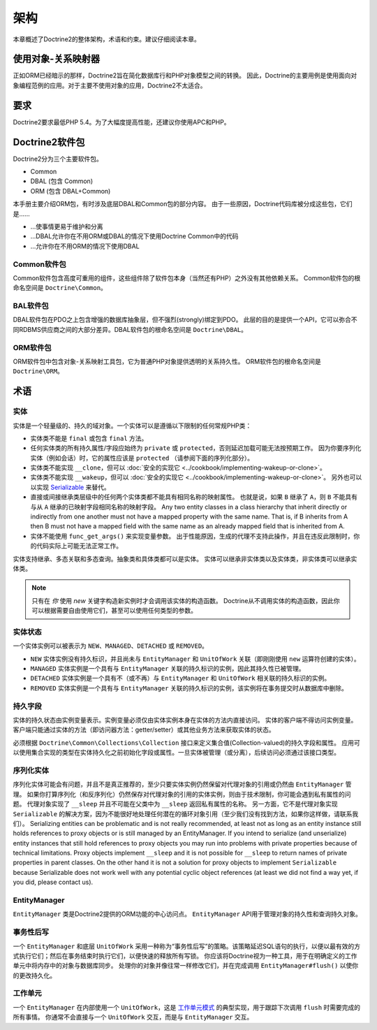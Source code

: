架构
============

本章概述了Doctrine2的整体架构，术语和约束。建议仔细阅读本章。

使用对象-关系映射器
---------------------------------

正如ORM已经暗示的那样，Doctrine2旨在简化数据库行和PHP对象模型之间的转换。
因此，Doctrine的主要用例是使用面向对象编程范例的应用。对于主要不使用对象的应用，Doctrine2不太适合。

要求
------------

Doctrine2要求最低PHP 5.4。为了大幅度提高性能，还建议你使用APC和PHP。

Doctrine2软件包
-------------------

Doctrine2分为三个主要软件包。

-  Common
-  DBAL (包含 Common)
-  ORM (包含 DBAL+Common)

本手册主要介绍ORM包，有时涉及底层DBAL和Common包的部分内容。
由于一些原因，Doctrine代码库被分成这些包，它们是......

-  ...使事情更易于维护和分离
-  ...DBAL允许你在不用ORM或DBAL的情况下使用Doctrine Common中的代码
-  ...允许你在不用ORM的情况下使用DBAL

Common软件包
~~~~~~~~~~~~~~~~~~

Common软件包含高度可重用的组件，这些组件除了软件包本身（当然还有PHP）之外没有其他依赖关系。
Common软件包的根命名空间是 ``Doctrine\Common``。

BAL软件包
~~~~~~~~~~~~~~~~

DBAL软件包在PDO之上包含增强的数据库抽象层，但不强烈(strongly)绑定到PDO。
此层的目的是提供一个API，它可以弥合不同RDBMS供应商之间的大部分差异。DBAL软件包的根命名空间是
``Doctrine\DBAL``。

ORM软件包
~~~~~~~~~~~~~~~

ORM软件包中包含对象-关系映射工具包，它为普通PHP对象提供透明的关系持久性。
ORM软件包的根命名空间是 ``Doctrine\ORM``。

术语
-----------

实体
~~~~~~~~

实体是一个轻量级的、持久的域对象。一个实体可以是遵循以下限制的任何常规PHP类：

-  实体类不能是 ``final`` 或包含 ``final`` 方法。
-  任何实体类的所有持久属性/字段应始终为 ``private`` 或 ``protected``，否则延迟加载可能无法按预期工作。
   因为你要序列化实体（例如会话）时，它的属性应该是 ``protected`` （请参阅下面的序列化部分）。
-  实体类不能实现 ``__clone``，但可以 :doc:`安全的实现它 <../cookbook/implementing-wakeup-or-clone>`。
-  实体类不能实现 ``__wakeup``，但可以 :doc:`安全的实现它 <../cookbook/implementing-wakeup-or-clone>`。
   另外也可以以实现
   `Serializable <http://php.net/manual/en/class.serializable.php>`_ 来替代。
-  直接或间接继承类层级中的任何两个实体类都不能具有相同名称的映射属性。
   也就是说，如果 ``B`` 继承了 ``A``，则 ``B`` 不能具有与从 ``A`` 继承的已映射字段相同名称的映射字段。
   Any two entity classes in a class hierarchy that inherit
   directly or indirectly from one another must not have a mapped
   property with the same name.
   That is, if B inherits from A then B
   must not have a mapped field with the same name as an already
   mapped field that is inherited from A.
-  实体不能使用 ``func_get_args()`` 来实现变量参数。
   出于性能原因，生成的代理不支持此操作，并且在违反此限制时，你的代码实际上可能无法正常工作。

实体支持继承、多态关联和多态查询。抽象类和具体类都可以是实体。
实体可以继承非实体类以及实体类，非实体类可以继承实体类。

.. note::

    只有在 *你* 使用 *new* 关键字构造新实例时才会调用该实体的构造函数。
    Doctrine从不调用实体的构造函数，因此你可以根据需要自由使用它们，甚至可以使用任何类型的参数。

实体状态
~~~~~~~~~~~~~

一个实体实例可以被表示为 ``NEW``、``MANAGED``、``DETACHED`` 或 ``REMOVED``。

-  ``NEW`` 实体实例没有持久标识，并且尚未与 ``EntityManager`` 和 ``UnitOfWork``
   关联（即刚刚使用 ``new`` 运算符创建的实体）。
-  ``MANAGED`` 实体实例是一个具有与 ``EntityManager`` 关联的持久标识的实例，因此其持久性已被管理。
-  ``DETACHED`` 实体实例是一个具有不（或不再）与 ``EntityManager`` 和 ``UnitOfWork`` 相关联的持久标识的实例。
-  ``REMOVED`` 实体实例是一个具有与 ``EntityManager`` 关联的持久标识的实例，该实例将在事务提交时从数据库中删除。

.. _architecture_persistent_fields:

持久字段
~~~~~~~~~~~~~~~~~

实体的持久状态由实例变量表示。实例变量必须仅由实体实例本身在实体的方法内直接访问。
实体的客户端不得访问实例变量。客户端只能通过实体的方法（即访问器方法：getter/setter）或其他业务方法来获取实体的状态。

必须根据 ``Doctrine\Common\Collections\Collection`` 接口来定义集合值(Collection-valued)的持久字段和属性。
应用可以使用集合实现的类型在实体持久化之前初始化字段或属性。一旦实体被管理（或分离），后续访问必须通过该接口类型。

序列化实体
~~~~~~~~~~~~~~~~~~~~

序列化实体可能会有问题，并且不是真正推荐的，至少只要实体实例仍然保留对代理对象的引用或仍然由 ``EntityManager`` 管理。
如果你打算序列化（和反序列化）仍然保存对代理对象的引用的实体实例，则由于技术限制，你可能会遇到私有属性的问题。
代理对象实现了 ``__sleep`` 并且不可能在父类中为 ``__sleep`` 返回私有属性的名称。
另一方面，它不是代理对象实现 ``Serializable`` 的解决方案，因为不能很好地处理任何潜在的循环对象引用（至少我们没有找到方法，如果你这样做，请联系我们）。
Serializing entities can be problematic and is not really
recommended, at least not as long as an entity instance still holds
references to proxy objects or is still managed by an
EntityManager. If you intend to serialize (and unserialize) entity
instances that still hold references to proxy objects you may run
into problems with private properties because of technical
limitations. Proxy objects implement ``__sleep`` and it is not
possible for ``__sleep`` to return names of private properties in
parent classes. On the other hand it is not a solution for proxy
objects to implement ``Serializable`` because Serializable does not
work well with any potential cyclic object references (at least we
did not find a way yet, if you did, please contact us).

EntityManager
~~~~~~~~~~~~~~~~~

``EntityManager`` 类是Doctrine2提供的ORM功能的中心访问点。
``EntityManager`` API用于管理对象的持久性和查询持久对象。

事务性后写
~~~~~~~~~~~~~~~~~~~~~~~~~~

一个 ``EntityManager`` 和底层 ``UnitOfWork`` 采用一种称为“事务性后写”的策略。该策略延迟SQL语句的执行，以便以最有效的方式执行它们；然后在事务结束时执行它们，以便快速的释放所有写锁。
你应该将Doctrine视为一种工具，用于在明确定义的工作单元中将内存中的对象与数据库同步。
处理你的对象并像往常一样修改它们，并在完成调用 ``EntityManager#flush()`` 以使你的更改持久化。

工作单元
~~~~~~~~~~~~~~~~

一个 ``EntityManager`` 在内部使用一个 ``UnitOfWork``，这是
`工作单元模式 <http://martinfowler.com/eaaCatalog/unitOfWork.html>`_
的典型实现，用于跟踪下次调用 ``flush`` 时需要完成的所有事情。
你通常不会直接与一个 ``UnitOfWork`` 交互，而是与 ``EntityManager`` 交互。
